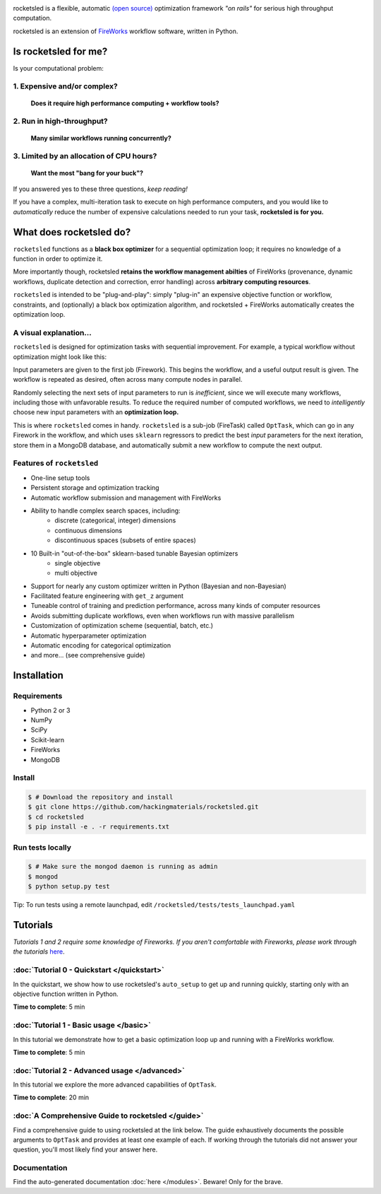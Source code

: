 .. title:: rocketsled

.. image:: _static/rsfw.png
   :width: 600 px
   :alt: rocketsled logo
   :align: center

rocketsled is a flexible, automatic
`(open source) <https://github.com/hackingmaterials/rocketsled>`_ optimization
framework *"on rails"* for serious high throughput computation.

rocketsled is an extension of
`FireWorks <https://github.com/materialsproject/fireworks>`_ workflow software,
written in Python.


=========================
Is rocketsled for me?
=========================
Is your computational problem:

1. Expensive and/or complex?
----------------------------
    **Does it require high performance computing +  workflow tools?**

2. Run in high-throughput?
--------------------------
    **Many similar workflows running concurrently?**

3. Limited by an allocation of CPU hours?
-----------------------------------------
    **Want the most "bang for your buck"?**


If you answered yes to these three questions, *keep reading!*

If you have a complex, multi-iteration task to execute on high performance
computers, and you would like to *automatically* reduce the number of expensive
calculations needed to run your task, **rocketsled is for you.**

============================
What does rocketsled do?
============================

``rocketsled`` functions as a **black box optimizer** for a sequential optimization
loop; it requires no knowledge of a function in order to optimize it.

More importantly though, rocketsled **retains the workflow management abilties** of FireWorks (provenance, dynamic workflows, duplicate detection and correction,
error handling) across **arbitrary computing resources**.

``rocketsled`` is intended to be "plug-and-play": simply "plug-in" an expensive
objective function or workflow, constraints, and (optionally) a black box optimization algorithm,
and rocketsled + FireWorks automatically creates the optimization loop.


A visual explanation...
-----------------------

``rocketsled`` is designed for optimization tasks with sequential improvement. For example, a typical workflow without optimization might look like this:

.. image:: _static/singlewf.png
   :alt: basicwf
   :align: center

Input parameters are given to the first job (Firework). This begins the workflow, and a useful output result is given. The workflow is repeated as desired, often across many compute nodes in parallel.

.. image:: _static/miniwf.png
   :alt: basicwf
   :width: 150px
.. image:: _static/miniwf.png
   :alt: basicwf
   :width: 150px
.. image:: _static/miniwf.png
   :alt: basicwf
   :width: 150px
.. image:: _static/miniwf.png
   :alt: basicwf
   :width: 150px

Randomly selecting the next sets of input parameters to run is *inefficient*, since we will execute many workflows, including those with unfavorable results. To reduce the required number of computed workflows, we need to *intelligently* choose new input parameters with an **optimization loop.**

This is where ``rocketsled`` comes in handy. ``rocketsled`` is a sub-job (FireTask) called ``OptTask``, which can go in any Firework in the workflow, and which uses ``sklearn`` regressors to predict the best *input* parameters for the next iteration, store them in a MongoDB database, and automatically submit a new workflow to compute the next output.

.. image:: _static/singlewf_withrs.png
   :alt: basicwf
   :align: center


Features of ``rocketsled``
--------------------------

* One-line setup tools

* Persistent storage and optimization tracking

* Automatic workflow submission and management with FireWorks

* Ability to handle complex search spaces, including:
    + discrete (categorical, integer) dimensions
    + continuous dimensions
    + discontinuous spaces (subsets of entire spaces)

* 10 Built-in "out-of-the-box" sklearn-based tunable Bayesian optimizers
    + single objective
    + multi objective

* Support for nearly any custom optimizer written in Python (Bayesian and non-Bayesian)

* Facilitated feature engineering with ``get_z`` argument

* Tuneable control of training and prediction performance, across many kinds of computer resources

* Avoids submitting duplicate workflows, even when workflows run with massive parallelism

* Customization of optimization scheme (sequential, batch, etc.)

* Automatic hyperparameter optimization

* Automatic encoding for categorical optimization

* and more... (see comprehensive guide)


============
Installation
============


Requirements
------------

* Python 2 or 3
* NumPy
* SciPy
* Scikit-learn
* FireWorks
* MongoDB


Install
-------

.. code-block:: bash

    $ # Download the repository and install
    $ git clone https://github.com/hackingmaterials/rocketsled.git
    $ cd rocketsled
    $ pip install -e . -r requirements.txt


Run tests locally
-----------------

.. code-block:: bash

    $ # Make sure the mongod daemon is running as admin
    $ mongod
    $ python setup.py test

Tip: To run tests using a remote launchpad, edit ``/rocketsled/tests/tests_launchpad.yaml``

=========
Tutorials
=========

*Tutorials 1 and 2 require some knowledge of Fireworks. If you aren't comfortable with Fireworks, please work through the tutorials* `here <https://hackingmaterials.lbl.gov/fireworks/>`_.


:doc:`Tutorial 0 - Quickstart </quickstart>`
-----------------------

In the quickstart, we show how to use rocketsled's ``auto_setup`` to get
up and running quickly, starting only with an objective function written in Python.

**Time to complete**: 5 min

:doc:`Tutorial 1 - Basic usage </basic>`
------------------------

In this tutorial we demonstrate how to get a basic optimization loop up and
running with a FireWorks workflow.

**Time to complete**: 5 min


:doc:`Tutorial 2 - Advanced usage </advanced>`
---------------------------
In this tutorial we explore the more advanced capabilities of ``OptTask``.

**Time to complete**: 20 min


:doc:`A Comprehensive Guide to rocketsled </guide>`
---------------------------------------

Find a comprehensive guide to using rocketsled at the link below. The guide
exhaustively documents the possible arguments to ``OptTask`` and provides at least
one example of each. If working through the tutorials did not answer your
question, you'll most likely find your answer here.

Documentation
-------------

Find the auto-generated documentation :doc:`here </modules>`. Beware! Only for the brave.


